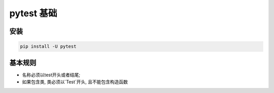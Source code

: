 pytest 基础
================================================

安装
------------------------------------------------

.. code-block:: bash

    pip install -U pytest


基本规则
------------------------------------------------

* 名称必须以test开头或者结尾;
* 如果包含类, 类必须以`Test`开头, 且不能包含构造函数